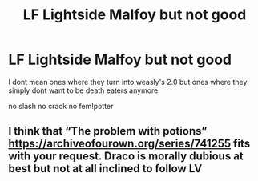 #+TITLE: LF Lightside Malfoy but not good

* LF Lightside Malfoy but not good
:PROPERTIES:
:Author: Kingslayer629736
:Score: 6
:DateUnix: 1574798376.0
:DateShort: 2019-Nov-26
:FlairText: Request
:END:
I dont mean ones where they turn into weasly's 2.0 but ones where they simply dont want to be death eaters anymore

no slash no crack no fem!potter


** I think that “The problem with potions” [[https://archiveofourown.org/series/741255]] fits with your request. Draco is morally dubious at best but not at all inclined to follow LV
:PROPERTIES:
:Author: time_whisper
:Score: 2
:DateUnix: 1574842187.0
:DateShort: 2019-Nov-27
:END:
